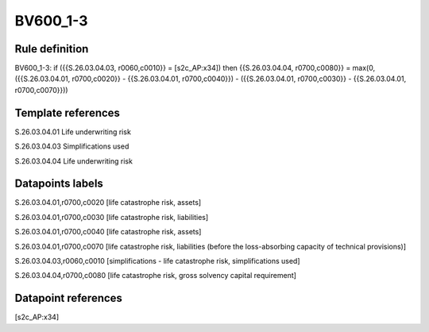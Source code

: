 =========
BV600_1-3
=========

Rule definition
---------------

BV600_1-3: if ({{S.26.03.04.03, r0060,c0010}} = [s2c_AP:x34]) then {{S.26.03.04.04, r0700,c0080}} = max(0, ({{S.26.03.04.01, r0700,c0020}} - {{S.26.03.04.01, r0700,c0040}}) - ({{S.26.03.04.01, r0700,c0030}} - {{S.26.03.04.01, r0700,c0070}}))


Template references
-------------------

S.26.03.04.01 Life underwriting risk

S.26.03.04.03 Simplifications used

S.26.03.04.04 Life underwriting risk


Datapoints labels
-----------------

S.26.03.04.01,r0700,c0020 [life catastrophe risk, assets]

S.26.03.04.01,r0700,c0030 [life catastrophe risk, liabilities]

S.26.03.04.01,r0700,c0040 [life catastrophe risk, assets]

S.26.03.04.01,r0700,c0070 [life catastrophe risk, liabilities (before the loss-absorbing capacity of technical provisions)]

S.26.03.04.03,r0060,c0010 [simplifications - life catastrophe risk, simplifications used]

S.26.03.04.04,r0700,c0080 [life catastrophe risk, gross solvency capital requirement]



Datapoint references
--------------------

[s2c_AP:x34]